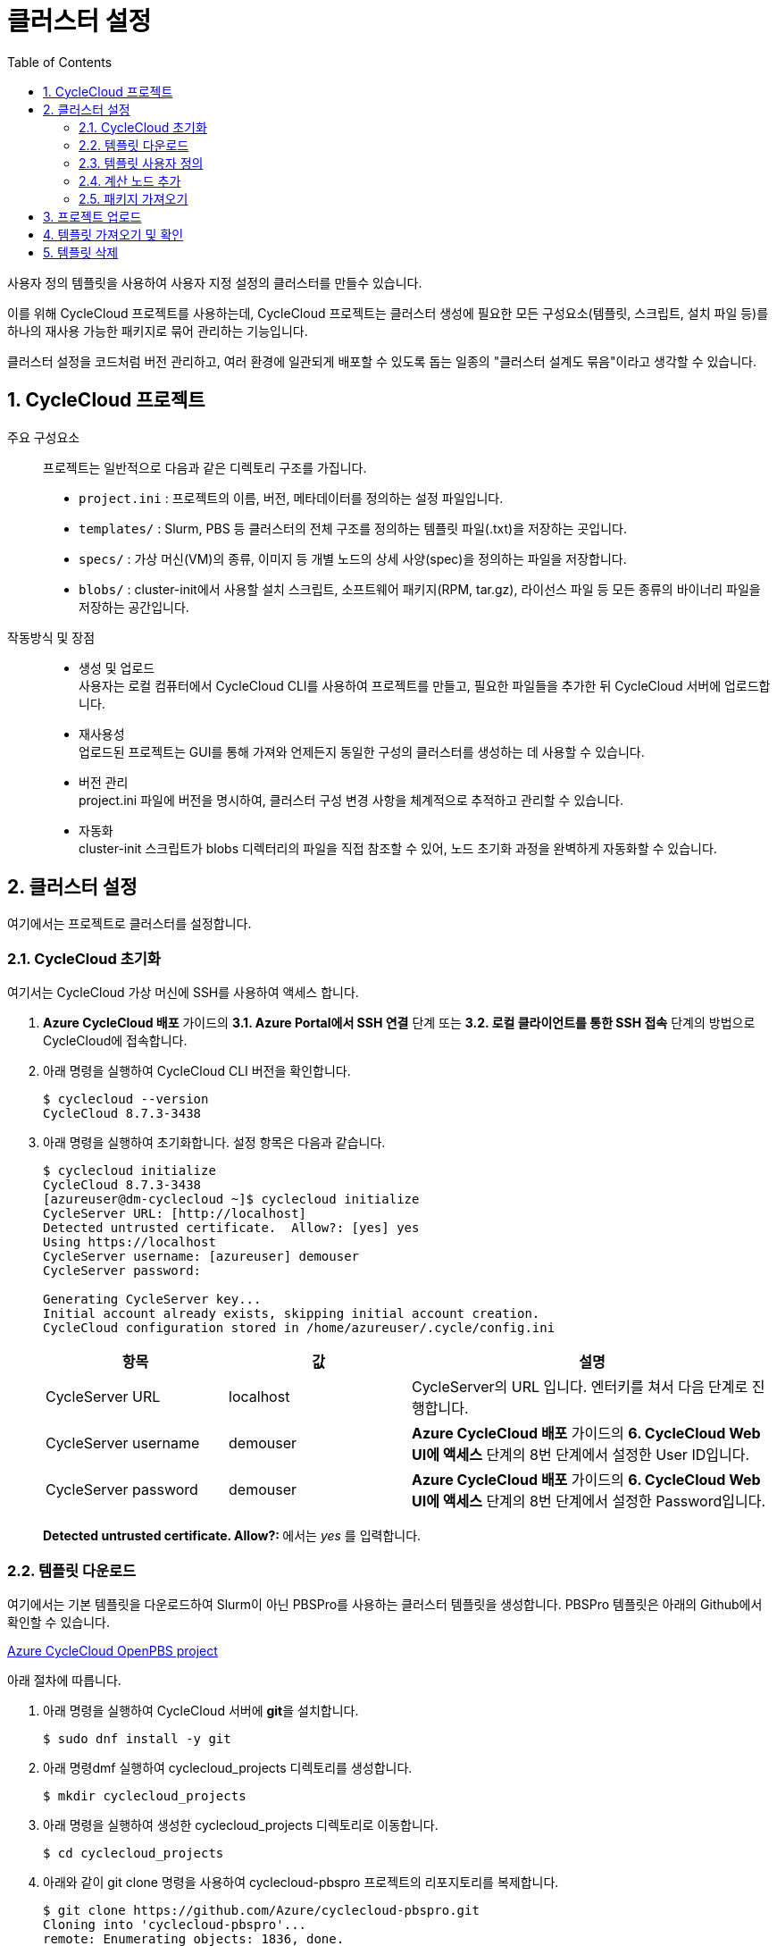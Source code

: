 = 클러스터 설정
:sectnums:
:toc:

사용자 정의 템플릿을 사용하여 사용자 지정 설정의 클러스터를 만들수 있습니다.  

이를 위해 CycleCloud 프로젝트를 사용하는데, CycleCloud 프로젝트는 클러스터 생성에 필요한 모든 구성요소(템플릿, 스크립트, 설치 파일 등)를 하나의 재사용 가능한 패키지로 묶어 관리하는 기능입니다.

클러스터 설정을 코드처럼 버전 관리하고, 여러 환경에 일관되게 배포할 수 있도록 돕는 일종의 "클러스터 설계도 묶음"이라고 생각할 수 있습니다.

== CycleCloud 프로젝트

주요 구성요소::
프로젝트는 일반적으로 다음과 같은 디렉토리 구조를 가집니다.
+
* `project.ini` : 프로젝트의 이름, 버전, 메타데이터를 정의하는 설정 파일입니다.
* `templates/` : Slurm, PBS 등 클러스터의 전체 구조를 정의하는 템플릿 파일(.txt)을 저장하는 곳입니다.
* `specs/` : 가상 머신(VM)의 종류, 이미지 등 개별 노드의 상세 사양(spec)을 정의하는 파일을 저장합니다.
* `blobs/` : cluster-init에서 사용할 설치 스크립트, 소프트웨어 패키지(RPM, tar.gz), 라이선스 파일 등 모든 종류의 바이너리 파일을 저장하는 공간입니다.

작동방식 및 장점::
* 생성 및 업로드 +
사용자는 로컬 컴퓨터에서 CycleCloud CLI를 사용하여 프로젝트를 만들고, 필요한 파일들을 추가한 뒤 CycleCloud 서버에 업로드합니다.
* 재사용성 +
업로드된 프로젝트는 GUI를 통해 가져와 언제든지 동일한 구성의 클러스터를 생성하는 데 사용할 수 있습니다.
* 버전 관리 +
project.ini 파일에 버전을 명시하여, 클러스터 구성 변경 사항을 체계적으로 추적하고 관리할 수 있습니다.
* 자동화 +
cluster-init 스크립트가 blobs 디렉터리의 파일을 직접 참조할 수 있어, 노드 초기화 과정을 완벽하게 자동화할 수 있습니다.

== 클러스터 설정

여기에서는 프로젝트로 클러스터를 설정합니다.

=== CycleCloud 초기화

여기서는 CycleCloud 가상 머신에 SSH를 사용하여 액세스 합니다.

1. **Azure CycleCloud 배포** 가이드의 **3.1. Azure Portal에서 SSH 연결** 단계 또는 **3.2. 로컬 클라이언트를 통한 SSH 접속** 단계의 방법으로 CycleCloud에 접속합니다.
2. 아래 명령을 실행하여 CycleCloud CLI 버전을 확인합니다.
+
----
$ cyclecloud --version
CycleCloud 8.7.3-3438
----
+
3. 아래 명령을 실행하여 초기화합니다. 설정 항목은 다음과 같습니다.
+
----
$ cyclecloud initialize
CycleCloud 8.7.3-3438
[azureuser@dm-cyclecloud ~]$ cyclecloud initialize
CycleServer URL: [http://localhost]
Detected untrusted certificate.  Allow?: [yes] yes
Using https://localhost
CycleServer username: [azureuser] demouser
CycleServer password:

Generating CycleServer key...
Initial account already exists, skipping initial account creation.
CycleCloud configuration stored in /home/azureuser/.cycle/config.ini
----
+
[cols="1,1,2", options="header"]
|===
|항목|값|설명
|CycleServer URL|localhost|CycleServer의 URL 입니다. 엔터키를 쳐서 다음 단계로 진행합니다.
|CycleServer username|demouser|**Azure CycleCloud 배포** 가이드의 **6. CycleCloud Web UI에 액세스** 단계의 8번 단계에서 설정한 User ID입니다.
|CycleServer password|demouser|**Azure CycleCloud 배포** 가이드의 **6. CycleCloud Web UI에 액세스** 단계의 8번 단계에서 설정한 Password입니다.
|===
+
**Detected untrusted certificate.  Allow?: **에서는 _yes_ 를 입력합니다.

=== 템플릿 다운로드

여기에서는 기본 템플릿을 다운로드하여 Slurm이 아닌 PBSPro를 사용하는 클러스터 템플릿을 생성합니다. PBSPro 템플릿은 아래의 Github에서 확인할 수 있습니다.

https://github.com/Azure/cyclecloud-pbspro[Azure CycleCloud OpenPBS project]

아래 절차에 따릅니다.

1. 아래 명령을 실행하여 CycleCloud 서버에 **git**을 설치합니다.
+
----
$ sudo dnf install -y git
----
+
2. 아래 명령dmf 실행하여 cyclecloud_projects 디렉토리를 생성합니다.
+
----
$ mkdir cyclecloud_projects
----
+
3. 아래 명령을 실행하여 생성한 cyclecloud_projects 디렉토리로 이동합니다.
+
----
$ cd cyclecloud_projects
----
+
4. 아래와 같이 git clone 명령을 사용하여 cyclecloud-pbspro 프로젝트의 리포지토리를 복제합니다.
+
----
$ git clone https://github.com/Azure/cyclecloud-pbspro.git
Cloning into 'cyclecloud-pbspro'...
remote: Enumerating objects: 1836, done.
remote: Counting objects: 100% (497/497), done.
remote: Compressing objects: 100% (184/184), done.
remote: Total 1836 (delta 383), reused 331 (delta 302), pack-reused 1339 (from 1)
Receiving objects: 100% (1836/1836), 371.65 KiB | 21.86 MiB/s, done.
Resolving deltas: 100% (878/878), done.
----

=== 템플릿 사용자 정의

여기에서는 위의 cyclecloud-pbspro 프로젝트 템플릿을 사용자 정의합니다. 아래 절차에 따릅니다.

1. 아래 명령을 실행하여 cyclecloud-pbspro/templates 디렉토리로 이동합니다.
+
----
cd ./cyclecloud-pbspro/templates/
----
+
2. 아래 명령을 사용하여 openpbs.txt 파일을 openpbs_hpc.txt 파일로 복사합니다.
+
----
cp openpbs.txt openpbs_hpc.txt
----
+
3. 아래 명령을 실행하여 복사된 파일을 확인합니다.
+
----
ls
----
+
----
[azureuser@dm-cyclecloud templates]$ ls
openpbs_hpc.txt  openpbs.txt
----
+
4. 편집기를 사용해서 openpbs.txt 파일을 열고 템플릿의 이름을 _OpenPBS_HPC_ 로 변경합니다. 이 이름은 CycleCloud 관리 포털에서 템플릿 목록을 보거나 CLI에서 템플릿을 지정할때의 이름입니다.
+
----
################################
## Cluster Configuration File ##
################################

[cluster OpenPBS_HPC]
----

=== 계산 노드 추가

여기에서는 계산 노드로 사용할 수 있는 VM 크기를 추가합니다. 여기에서는 HB120rs 크기를 계산 노드로 추가합니다. 아래 절차에 따릅니다.

1. 열려 있는 openpbs.txt 파일에서, **[cluster OpenPBS_HPC]** 섹션에서 **[[nodearray execute]] 섹션**의 **[[[network-interface eth0]]]** 섹션 아래에 다음을 추가합니다.
+
----
[[nodearray HB120rs_v2]]
MachineType = Standard_HB120rs_v2
MaxCoreCount = $MaxExecuteCoreCount
ImageName = $ImageName_HBv2

Interruptible = $UseLowPrio_HBv2
AdditionalClusterInitSpecs = $ExecuteClusterInitSpecs

    [[[configuration]]]
    #autoscale.enabled = $Autoscale

    [[[cluster-init cyclecloud/pbspro:execute]]]

    [[[network-interface eth0]]]
    AssociatePublicIpAddress = $ExecuteNodesPublic
----
+
2. **[parameters Required Settings]**의 **[[parameters Auto-Scaling]]** 섹션에서 **[[[parameter UseLowPrio]]]** 섹션 아래에 다음을 추가합니다.
+
---
[[[parameter UseLowPrio_HBv2]]]
Label = Low Priority
DefaultValue = false
Widget.Plugin = pico.form.BooleanCheckBox
Widget.Label = Use low priority instances for HBv2
---
3. **[parameters Advanced Settings]**의 **[[parameters Software]]** 섹션에서 **[[[parameter ImageName]]]** 섹션 아래에 다음을 추가합니다.
+
----
[[[parameter ImageName_HBv2]]]
Label = HBv2 OS
ParameterType = Cloud.Image
Config.OS = linux
DefaultValue = almalinux8
Config.Filter := Package in {"cycle.image.centos7", "almalinux8"}
----
+
4. 파일을 저장하고 편집기를 닫습니다.

=== 패키지 가져오기

복제된 리포지토리에는 필요한 패키지가 포함되어 있지 않으므로 패키지를 가져와야 합니다. 여기에서는 사용하고 있는 프로젝트에 버전에 대응하는 패키지를 취득합니다. 아래 절차에 따릅니다.

1. 터미널에서 아래 명령을 실행하여 cyclecloud-pbspro 디렉토리로 이동합니다.
+
----
cd ..
----
+
2. 아래 명령을 실행하여 프로젝트의 버전을 확인합니다.
+
----
$ cat project.ini | grep version
----
+
----
$ cat project.ini | grep version
version = 2.0.25
----
+
3. 웹 브라우저에서 PBSPro 템플릿 github으로 이동하고, 오른쪽에서 Release를 클릭합니다.
+
https://github.com/Azure/cyclecloud-pbspro[Azure CycleCloud OpenPBS project]
+
image:./images/04/02/image01.png[width=800]
+
4. 해당 버전의 Release를 클릭하여 엽니다. 여기서는 2.0.25 입니다.
+
image:./images/04/02/image02.png[width=800]
+
5. 파일을 확인합니다.
+
image:./images/04/02/image03.png[width=800]
+
6. CycleCloud 터미널에서, 아래 명령을 실행하여 blob 디렉토리를 만듭니다.
+
----
$ mkdir blobs
----
+
7. 생성한 blobs 디렉토리로 이동하고, blobs 디렉토리의 위치를 확인합니다.
+
----
$ cd blobs
$ pwd
/home/azureuser/cyclecloud_projects/cyclecloud-pbspro/blob
----
+
8. blob 디렉토리에서 wget 명령을 사용하여 해당 Release의 모든 파일을 다운로드 합니다.
+
----
wget https://github.com/Azure/cyclecloud-pbspro/releases/tag/2.0.25/cyclecloud-pbspro-pkg-2.0.25.tar.gz
wget https://github.com/Azure/cyclecloud-pbspro/releases/tag/2.0.25/cyclecloud_api-8.3.1-py2.py3-none-any.whl
wget https://github.com/Azure/cyclecloud-pbspro/releases/tag/2.0.25/hwloc-libs-1.11.9-3.el8.x86_64.rpm
wget https://github.com/Azure/cyclecloud-pbspro/releases/tag/2.0.25/openpbs-client-20.0.1-0.x86_64.rpm
wget https://github.com/Azure/cyclecloud-pbspro/releases/tag/2.0.25/openpbs-client-22.05.11-0.x86_64.rpm
wget https://github.com/Azure/cyclecloud-pbspro/releases/tag/2.0.25/openpbs-execution-20.0.1-0.x86_64.rpm
wget https://github.com/Azure/cyclecloud-pbspro/releases/tag/2.0.25/openpbs-execution-22.05.11-0.x86_64.rpm
wget https://github.com/Azure/cyclecloud-pbspro/releases/tag/2.0.25/openpbs-server-20.0.1-0.x86_64.rpm
wget https://github.com/Azure/cyclecloud-pbspro/releases/tag/2.0.25/openpbs-server-22.05.11-0.x86_64.rpm
wget https://github.com/Azure/cyclecloud-pbspro/releases/tag/2.0.25/pbspro-client-18.1.4-0.x86_64.rpm
wget https://github.com/Azure/cyclecloud-pbspro/releases/tag/2.0.25/pbspro-debuginfo-18.1.4-0.x86_64.rpm
wget https://github.com/Azure/cyclecloud-pbspro/releases/tag/2.0.25/pbspro-execution-18.1.4-0.x86_64.rpm
wget https://github.com/Azure/cyclecloud-pbspro/releases/tag/2.0.25/pbspro-server-18.1.4-0.x86_64.rpm
----
+
9. 아래 명령을 실행하여 다운로드한 파일을 확인합니다.
+
----
$ ls
cyclecloud_api-8.3.1-py2.py3-none-any.whl  openpbs-execution-20.0.1-0.x86_64.rpm    pbspro-debuginfo-18.1.4-0.x86_64.rpm
cyclecloud-pbspro-pkg-2.0.25.tar.gz        openpbs-execution-22.05.11-0.x86_64.rpm  pbspro-execution-18.1.4-0.x86_64.rpm
hwloc-libs-1.11.9-3.el8.x86_64.rpm         openpbs-server-20.0.1-0.x86_64.rpm       pbspro-server-18.1.4-0.x86_64.rpm
openpbs-client-20.0.1-0.x86_64.rpm         openpbs-server-22.05.11-0.x86_64.rpm
openpbs-client-22.05.11-0.x86_64.rpm       pbspro-client-18.1.4-0.x86_64.rpm
----

== 프로젝트 업로드

여기서는 프로젝트를 업로드 합니다. 아래 절차에 따릅니다.

1. 아래 명령을 실행하여 locker를 확인합니다.
+
----
$ cyclecloud locker list
----
+
----
[azureuser@dm-cyclecloud blob]$ cyclecloud locker list
cyclecloud-demo-storage (az://sa4hpc/cyclecloud)
----
+
2. 아래 명령을 실행하여 프로젝트를 업로드 합니다.
+
----
$ cyclecloud project upload cyclecloud-demo-storage
----
+
3. 업로드가 완료되는 것을 확인합니다.
----
...
Job 47088061-235b-9f42-772f-efed7bb79f99 summary
Elapsed Time (Minutes): 0.0334
Number of File Transfers: 1
Number of Folder Property Transfers: 0
Number of Symlink Transfers: 0
Total Number of Transfers: 1
Number of File Transfers Completed: 1
Number of Folder Transfers Completed: 0
Number of File Transfers Failed: 0
Number of Folder Transfers Failed: 0
Number of File Transfers Skipped: 0
Number of Folder Transfers Skipped: 0
Total Number of Bytes Transferred: 195320
Final Job Status: Completed


Upload complete!
----

== 템플릿 가져오기 및 확인

여기에서는 사용자 정의한 템플릿을 CycleCloud 서버로 가져옵니다.

1. 아래 명령을 실행하여 작성한 openpbs_hpc.txt 파일이 있는 templates 디렉토리로 이동합니다.
+
----
$ cd templates
----
+
2. 아래 명령을 실행하여 템플릿을 CycleCloud 서버로 가져옵니다.
+
----
$ cyclecloud import_template -f openpbs.txt
----
+
----
[azureuser@dm-cyclecloud templates]$ cyclecloud import_template -f openpbs.txt
Importing default template in openpbs_hpc.txt....
--------------------
OpenPBS : *template*
--------------------
Resource group:
Cluster nodes:
    server: Off -- --
Total nodes: 1
----
+
3. CycleCloud 포털에서, 생성한 OpenPBS 템플릿을 확인하고 클릭합니다.
+
image:./images/04/04/image01.png[width=700] 
+
4. 새 클러스터 생성 페이지에서 Required Settings 단계를 클릭하고 생성한 템플릿의 설정 단계를 확인합니다.
+
image:./images/04/04/image02.png[width=700]

== 템플릿 삭제

여기에서는 생성한 템플릿을 삭제합니다. 아래 절차에 따릅니다.

1. CycleCloud 터미널에서, 아래 명령을 실행하여 템플릿 목록을 확인합니다.
+
----
$ cyclecloud show_cluster -t | grep *template*
----
+
----
[azureuser@dm-cyclecloud templates]$ cyclecloud show_cluster -t | grep *template*
altair-grid-engine_template_2.0.20 : *template*
beegfs_template_1.5.1 : *template*
gridengine_template_2.0.20 : *template*
hpcpack_template_2.1.2 : *template*
htcondor_template_1.1.1 : *template*
lsf_template_3.3.1 : *template*
nfs_template_1.1.1 : *template*
OpenPBS_HPC : *template*
pbspro_template_2.0.25 : *template*
single-vm_template_1.0.0 : *template*
slurm_template_3.0.12 : *template*
----
+
2. 아래 명령을 실행하여 템플릿을 삭제합니다.
+
----
$cyclecloud delete_template OpenPBS_HPC
----
+
3. CycleCloud 포털에서, 생성한 OpenPBS 템플릿이 제거된 것을 확인합니다.
+
image:./images/04/05/image01.png[width=700] 